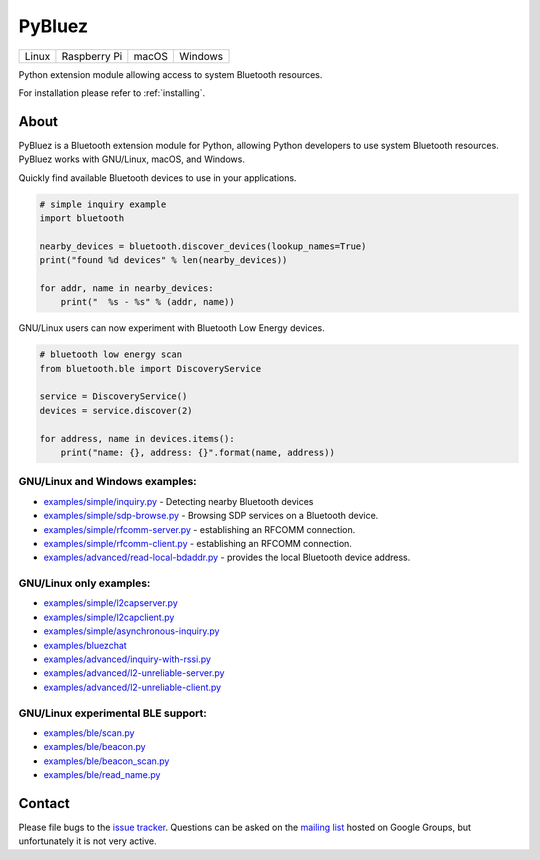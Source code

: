 PyBluez
=======

|versions| |wheel| |build status| |license|


+-------+--------------+-------+---------+
| Linux | Raspberry Pi | macOS | Windows |
+-------+--------------+-------+---------+

Python extension module allowing access to system Bluetooth resources.

For installation please refer to :ref:`installing`.

About
-----

PyBluez is a Bluetooth extension module for Python, allowing Python developers to use 
system Bluetooth resources. PyBluez works with GNU/Linux, macOS, and Windows.

Quickly find available Bluetooth devices to use in your applications.

.. code-block:: python

    # simple inquiry example
    import bluetooth

    nearby_devices = bluetooth.discover_devices(lookup_names=True)
    print("found %d devices" % len(nearby_devices))

    for addr, name in nearby_devices:
        print("  %s - %s" % (addr, name))

GNU/Linux users can now experiment with Bluetooth Low Energy devices.

.. code-block:: python


    # bluetooth low energy scan
    from bluetooth.ble import DiscoveryService

    service = DiscoveryService()
    devices = service.discover(2)

    for address, name in devices.items():
        print("name: {}, address: {}".format(name, address))


GNU/Linux and Windows examples:
"""""""""""""""""""""""""""""""

-   `examples/simple/inquiry.py <https://github.com/pybluez/pybluez/blob/master/examples/simple/inquiry.py>`_ -
    Detecting nearby Bluetooth devices
-   `examples/simple/sdp-browse.py <https://github.com/pybluez/pybluez/blob/master/examples/simple/sdp-browse.py>`_ -
    Browsing SDP services on a Bluetooth device.
-   `examples/simple/rfcomm-server.py <https://github.com/pybluez/pybluez/blob/master/examples/simple/rfcomm-server.py>`_ -
    establishing an RFCOMM connection.
-   `examples/simple/rfcomm-client.py <https://github.com/pybluez/pybluez/blob/master/examples/simple/rfcomm-client.py>`_ -
    establishing an RFCOMM connection.
-   `examples/advanced/read-local-bdaddr.py <https://github.com/pybluez/pybluez/blob/master/examples/advanced/read-local-bdaddr.py>`_ -
    provides the local Bluetooth device address.

GNU/Linux only examples:
""""""""""""""""""""""""

-   `examples/simple/l2capserver.py <https://github.com/pybluez/pybluez/blob/master/examples/simple/l2capserver.py>`_
-   `examples/simple/l2capclient.py <https://github.com/pybluez/pybluez/blob/master/examples/simple/l2capclient.py>`_
-   `examples/simple/asynchronous-inquiry.py <https://github.com/pybluez/pybluez/blob/master/examples/simple/asynchronous-inquiry.py>`_
-   `examples/bluezchat <https://github.com/pybluez/pybluez/blob/master/examples/bluezchat>`_
-   `examples/advanced/inquiry-with-rssi.py <https://github.com/pybluez/pybluez/blob/master/examples/advanced/inquiry-with-rssi.py>`_
-   `examples/advanced/l2-unreliable-server.py <https://github.com/pybluez/pybluez/blob/master/examples/advanced/l2-unreliable-server.py>`_
-   `examples/advanced/l2-unreliable-client.py <https://github.com/pybluez/pybluez/blob/master/examples/advanced/l2-unreliable-client.py>`_

GNU/Linux experimental BLE support:
"""""""""""""""""""""""""""""""""""

-   `examples/ble/scan.py <https://github.com/pybluez/pybluez/blob/master/examples/ble/scan.py>`_
-   `examples/ble/beacon.py <https://github.com/pybluez/pybluez/blob/master/examples/ble/beacon.py>`_
-   `examples/ble/beacon\_scan.py <https://github.com/pybluez/pybluez/blob/master/examples/ble/beacon_scan.py>`_
-   `examples/ble/read\_name.py <https://github.com/pybluez/pybluez/blob/master/examples/ble/read_name.py>`_


Contact
-------

Please file bugs to the `issue tracker <bugs_>`_. Questions can be asked on the
`mailing list <ml_>`_ hosted on Google Groups, but unfortunately it is not very
active.




.. we should place license in a seperate file.



.. _bugs: https://github.com/pybluez/pybluez/issues
.. _ml: http://groups.google.com/group/pybluez/>

.. |build status| image:: https://travis-ci.org/pybluez/pybluez.svg?branch=master
    :target: https://travis-ci.org/pybluez/pybluez

.. |license| image:: https://img.shields.io/pypi/l/pybluez.svg
    :target: https://pypi.org/project/pybluez/

.. |wheel| image:: https://img.shields.io/pypi/wheel/pybluez.svg
    :target: https://pypi.org/project/pybluez/

.. |versions| image:: https://img.shields.io/pypi/pyversions/pybluez.svg
    :target: https://pypi.org/project/pybluez/
